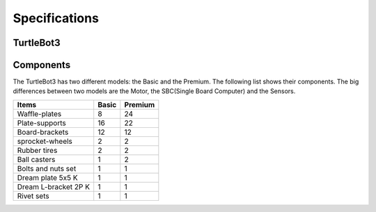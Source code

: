 Specifications
==============

.. image:: _static/hardware/turtlebot3_models.png

TurtleBot3
--------------

+------------------------------------+---------------------------+---------------------------+
| Items                              | Basic                     | Premium                   |
+====================================+===========================+===========================+
| Maximum translational velocity     | 0.22 m/s                  | 0.26 m/s                  |
+------------------------------------+---------------------------+---------------------------+
| Maximum rotational velocity        | 2.84 rad/s (162.72 deg/s) | 1.82 rad/s (104.27 deg/s) |
+------------------------------------+---------------------------+---------------------------+
| Maximum payload                    | 30kg                      | 60kg                      |
+------------------------------------+---------------------------+---------------------------+
| Threshold of climbing              | 10 mm or lower                                        |
+------------------------------------+---------------------------+---------------------------+
| Expected operating time            | 2h 30m                    | 2h                        |
+------------------------------------+---------------------------+---------------------------+
| Expected charging time             | 3h                                                    |
+------------------------------------+-------------------------------------------------------+
| PC connection                      | USB                                                   |
+------------------------------------+-------------------------------------------------------+
|                                    | - Gyroscope 3 Axis                                      |
| IMU                                | - Accelerometer 3 Axis                                  |
|                                    | - Magnetometer 3 Axis                                   |
+------------------------------------+-------------------------------------------------------+
|                                    | - 3.3V / 800mA                                          |
| Power connectors                   | - 5V / 2A                                               |
|                                    | - 12V / 1A                                              |
+------------------------------------+-------------------------------------------------------+
| Expansion pins                     | - GPIO 18 pins                                          |
|                                    | - Arduino 32 pin                                        |
+------------------------------------+-------------------------------------------------------+
| Audio                              | several programmable beep sequences                   |
+------------------------------------+-------------------------------------------------------+
| Programmable LED                   | User LED x 4                                          |
+------------------------------------+-------------------------------------------------------+
|                                    | - Board status x 1                                      |
| State LED                          | - Battery status x 1                                    |
|                                    | - Arduino LED x 1                                       |
+------------------------------------+-------------------------------------------------------+
| Buttons                            | Push button x 2                                       |
+------------------------------------+-------------------------------------------------------+
| Battery                            | Lithium polymer 11.1V 1800mAh / 19.98Wh 5C            |
+------------------------------------+-------------------------------------------------------+
| Firmware upgrade                   | via USB / via JTAG                                    |
+------------------------------------+-------------------------------------------------------+
| Recharge adapter                   | - Input : 100-240V, AC 50/60Hz, 1.5A @max               |
|                                    | - Output : 12V DC, 5A                                   |
+------------------------------------+---------------------------+---------------------------+
| Size (L x W x H)                   | 176mm x 138mm x 188mm     | 306mm x 283mm x 143mm     |
+------------------------------------+---------------------------+---------------------------+
| Weight (+ SBC + Battery + Sensors) | 0.995kg                   | 1.745kg                   |
+------------------------------------+---------------------------+---------------------------+


Components
----------

The TurtleBot3 has two different models: the Basic and the Premium. The following list shows their components. The big differences between two models are the Motor, the SBC(Single Board Computer) and the Sensors.

+--------------------------+--------+---------+
| Items                    | Basic  | Premium |
+==========================+========+=========+
| Waffle-plates            | 8      | 24      |
+--------------------------+--------+---------+
| Plate-supports           | 16     | 22      |
+--------------------------+--------+---------+
| Board-brackets           | 12     | 12      |
+--------------------------+--------+---------+
| sprocket-wheels          | 2      | 2       |
+--------------------------+--------+---------+
| Rubber tires             | 2      | 2       |
+--------------------------+--------+---------+
| Ball casters             | 1      | 2       |
+--------------------------+--------+---------+
| Bolts and nuts set       | 1      | 1       |
+--------------------------+--------+---------+
| Dream plate 5x5 K        | 1      | 1       |
+--------------------------+--------+---------+
| Dream L-bracket 2P K     | 1      | 1       |
+--------------------------+--------+---------+
| Rivet sets               | 1      | 1       |
+--------------------------+--------+---------+
